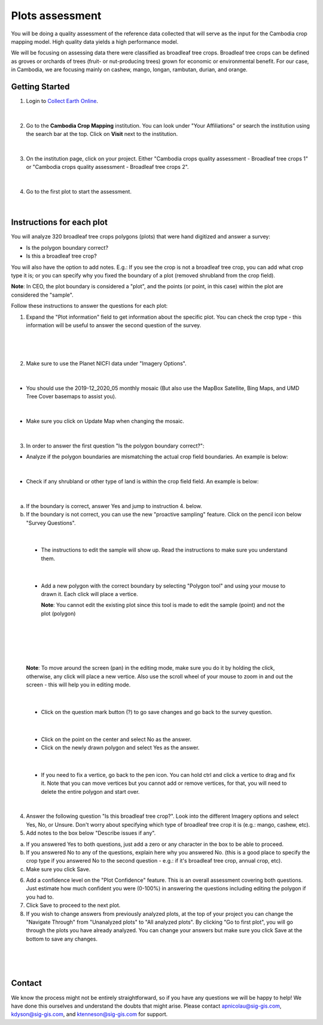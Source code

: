 ----------------
Plots assessment
----------------

You will be doing a quality assessment of the reference data collected that will serve as the input for the Cambodia crop mapping model. High quality data yields a high performance model.

We will be focusing on assessing data there were classified as broadleaf tree crops. Broadleaf tree crops can be defined as groves or orchards of trees (fruit- or nut-producing trees) grown for economic or environmental benefit. For our case, in Cambodia, we are focusing mainly on cashew, mango, longan, rambutan, durian, and orange.

Getting Started
---------------

1. Login to `Collect Earth Online`_.

.. _Collect Earth Online: https://collect.earth

.. figure:: images/ceo.png

|

2. Go to the **Cambodia Crop Mapping** institution. You can look under "Your Affiliations" or search the institution using the search bar at the top. Click on **Visit** next to the institution.

.. figure:: images/visit.png

|

3. On the institution page, click on your project. Either "Cambodia crops quality assessment - Broadleaf tree crops 1" or "Cambodia crops quality assessment - Broadleaf tree crops 2".

.. figure:: images/project.png

|

4. Go to the first plot to start the assessment. 

.. figure:: images/firstplot.png

|

Instructions for each plot
--------------------------

You will analyze 320 broadleaf tree crops polygons (plots) that were hand digitized and answer a survey:

- Is the polygon boundary correct?
- Is this a broadleaf tree crop?

You will also have the option to add notes. E.g.: If you see the crop is not a broadleaf tree crop, you can add what crop type it is; or you can specify why you fixed the boundary of a plot (removed shrubland from the crop field).

**Note**: In CEO, the plot boundary is considered a "plot", and the points (or point, in this case) within the plot are considered the "sample".

Follow these instructions to answer the questions for each plot:

1. Expand the "Plot information" field to get information about the specific plot. You can check the crop type - this information will be useful to answer the second question of the survey.

.. figure:: images/plotinfo.png

|

.. figure:: images/plotinfo2.png

|

2. Make sure to use the Planet NICFI data under "Imagery Options".

.. figure:: images/planet.png

|

- You should use the 2019-12_2020_05 monthly mosaic (But also use the MapBox Satellite, Bing Maps, and UMD Tree Cover basemaps to assist you).

.. figure:: images/planet2.png

|

- Make sure you click on Update Map when changing the mosaic.

.. figure:: images/planet3.png

|

3. In order to answer the first question "Is the polygon boundary correct?": 

- Analyze if the polygon boundaries are mismatching the actual crop field boundaries. An example is below:

.. figure:: images/eg1.png

|

- Check if any shrubland or other type of land is within the crop field field. An example is below:

.. figure:: images/eg2.png

|

a. If the boundary is correct, answer Yes and jump to instruction 4. below.
b. If the boundary is not correct, you can use the new "proactive sampling" feature. Click on the pencil icon below "Survey Questions".

  .. figure:: images/pencil.png
  
|

  - The instructions to edit the sample will show up. Read the instructions to make sure you understand them.
  
  .. figure:: images/pencil2.png
    
|

  - Add a new polygon with the correct boundary by selecting "Polygon tool" and using your mouse to drawn it. Each click will place a vertice. 
  
    **Note**: You cannot edit the existing plot since this tool is made to edit the sample (point) and not the plot (polygon)
  
  .. figure:: images/pencil3.png
  
| 

  .. figure:: images/edit.png
  
|

  .. figure:: images/edit2.png
  
|

    **Note**: To move around the screen (pan) in the editing mode, make sure you do it by holding the click, otherwise, any click will place a new vertice. Also use the scroll wheel of your mouse to zoom in and out the screen - this will help you in editing mode.
    
    .. figure:: images/gif3.gif

|
  
  - Click on the question mark button (?) to go save changes and go back to the survey question.

  .. figure:: images/edit3.png
  
|

  - Click on the point on the center and select No as the answer.
  
  - Click on the newly drawn polygon and select Yes as the answer.
  
  .. figure:: images/gif1.gif
  
|

  - If you need to fix a vertice, go back to the pen icon. You can hold ctrl and click a vertice to drag and fix it. Note that you can move vertices but you cannot add or remove vertices, for that, you will need to delete the entire polygon and start over.
  
  .. figure:: images/gif2.gif

|
  
4. Answer the following question "Is this broadleaf tree crop?". Look into the different Imagery options and select Yes, No, or Unsure. Don't worry about specifying which type of broadleaf tree crop it is (e.g.: mango, cashew, etc).

5. Add notes to the box below "Describe issues if any". 

a. If you answered Yes to both questions, just add a zero or any character in the box to be able to proceed.
b. If you answered No to any of the questions, explain here why you answered No. (this is a good place to specify the crop type if you answered No to the second question - e.g.: if it's broadleaf tree crop, annual crop, etc).
c. Make sure you click Save.

6. Add a confidence level on the "Plot Confidence" feature. This is an overall assessment covering both questions. Just estimate how much confident you were (0-100%) in answering the questions including editing the polygon if you had to. 

7. Click Save to proceed to the next plot.

8. If you wish to change answers from previously analyzed plots, at the top of your project you can change the "Navigate Through" from "Unanalyzed plots" to "All analyzed plots". By clicking "Go to first plot", you will go through the plots you have already analyzed. You can change your answers but make sure you click Save at the bottom to save any changes.

  .. figure:: images/analyzed.png
  
|

  .. figure:: images/analyzed2.png
  
|

Contact
-------

We know the process might not be entirely straightforward, so if you have any questions we will be happy to help! We have done this ourselves and understand the doubts that might arise. Please contact apnicolau@sig-gis.com, kdyson@sig-gis.com, and ktenneson@sig-gis.com for support.
